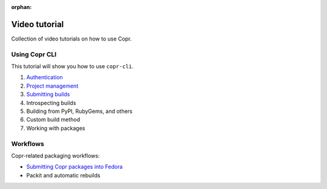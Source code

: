 :orphan:

.. _video_tutorial:

Video tutorial
==============

Collection of video tutorials on how to use Copr.

Using Copr CLI
--------------

This tutorial will show you how to use ``copr-cli``.

1. `Authentication <https://www.youtube.com/watch?v=SUjPjYbB84Y>`_
2. `Project management <https://www.youtube.com/watch?v=BTP-dYehC34>`_
3. `Submitting builds <https://www.youtube.com/watch?v=7dYs5hUaA1Y>`_
4. Introspecting builds
5. Building from PyPI, RubyGems, and others
6. Custom build method
7. Working with packages

Workflows
---------

Copr-related packaging workflows:

- `Submitting Copr packages into Fedora <https://www.youtube.com/watch?v=w3e3W00KqVI>`_
- Packit and automatic rebuilds
